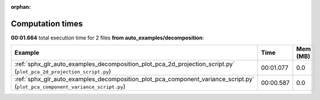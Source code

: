 
:orphan:

.. _sphx_glr_auto_examples_decomposition_sg_execution_times:


Computation times
=================
**00:01.664** total execution time for 2 files **from auto_examples/decomposition**:

.. container::

  .. raw:: html

    <style scoped>
    <link href="https://cdnjs.cloudflare.com/ajax/libs/twitter-bootstrap/5.3.0/css/bootstrap.min.css" rel="stylesheet" />
    <link href="https://cdn.datatables.net/1.13.6/css/dataTables.bootstrap5.min.css" rel="stylesheet" />
    </style>
    <script src="https://code.jquery.com/jquery-3.7.0.js"></script>
    <script src="https://cdn.datatables.net/1.13.6/js/jquery.dataTables.min.js"></script>
    <script src="https://cdn.datatables.net/1.13.6/js/dataTables.bootstrap5.min.js"></script>
    <script type="text/javascript" class="init">
    $(document).ready( function () {
        $('table.sg-datatable').DataTable({order: [[1, 'desc']]});
    } );
    </script>

  .. list-table::
   :header-rows: 1
   :class: table table-striped sg-datatable

   * - Example
     - Time
     - Mem (MB)
   * - :ref:`sphx_glr_auto_examples_decomposition_plot_pca_2d_projection_script.py` (``plot_pca_2d_projection_script.py``)
     - 00:01.077
     - 0.0
   * - :ref:`sphx_glr_auto_examples_decomposition_plot_pca_component_variance_script.py` (``plot_pca_component_variance_script.py``)
     - 00:00.587
     - 0.0
